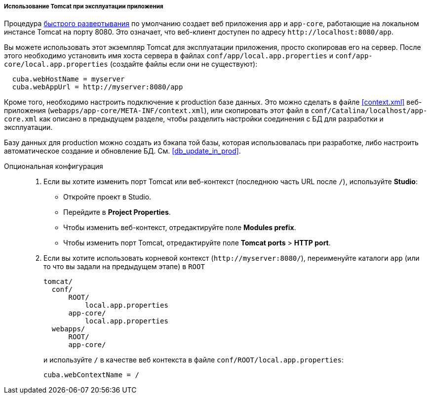 :sourcesdir: ../../../../../source

[[tomcat_in_prod]]
===== Использование Tomcat при эксплуатации приложения

Процедура <<fast_deployment,быстрого развертывания>> по умолчанию создает веб приложения `app` и `app-core`, работающие на локальном инстансе Tomcat на порту 8080. Это означает, что веб-клиент доступен по адресу `++http://localhost:8080/app++`.

Вы можете использовать этот экземпляр Tomcat для эксплуатации приложения, просто скопировав его на сервер. После этого необходимо установить имя хоста сервера в файлах `conf/app/local.app.properties` и `conf/app-core/local.app.properties` (создайте файлы если они не существуют):

[source, plain]
----
  cuba.webHostName = myserver
  cuba.webAppUrl = http://myserver:8080/app
---- 

Кроме того, необходимо настроить подключение к production базе данных. Это можно сделать в файле <<context.xml>> веб-приложения (`webapps/app-core/META-INF/context.xml`), или скопировать этот файл в `conf/Catalina/localhost/app-core.xml` как описано в предыдущем разделе, чтобы разделить настройки соединения с БД для разработки и эксплуатации.

Базу данных для production можно создать из бэкапа той базы, которая использовалась при разработке, либо настроить автоматическое создание и обновление БД. См. <<db_update_in_prod>>.

Опциональная конфигурация::
+
--
. Если вы хотите изменить порт Tomcat или веб-контекст (последнюю часть URL после `/`), используйте *Studio*:

* Откройте проект в Studio.

* Перейдите в *Project Properties*.

* Чтобы изменить веб-контекст, отредактируйте поле *Modules prefix*.

* Чтобы изменить порт Tomcat, отредактируйте поле *Tomcat ports* > *HTTP port*.

. Если вы хотите использовать корневой контекст (`++http://myserver:8080/++`), переименуйте каталоги `app` (или то что вы задали на предыдущем этапе) в `ROOT`
+
[source, plain]
----
tomcat/
  conf/
      ROOT/
          local.app.properties
      app-core/
          local.app.properties
  webapps/
      ROOT/
      app-core/
----
+
и используйте `/` в качестве веб контекста в файле `conf/ROOT/local.app.properties`:
+
[source, plain]
----
cuba.webContextName = /
---- 
--

